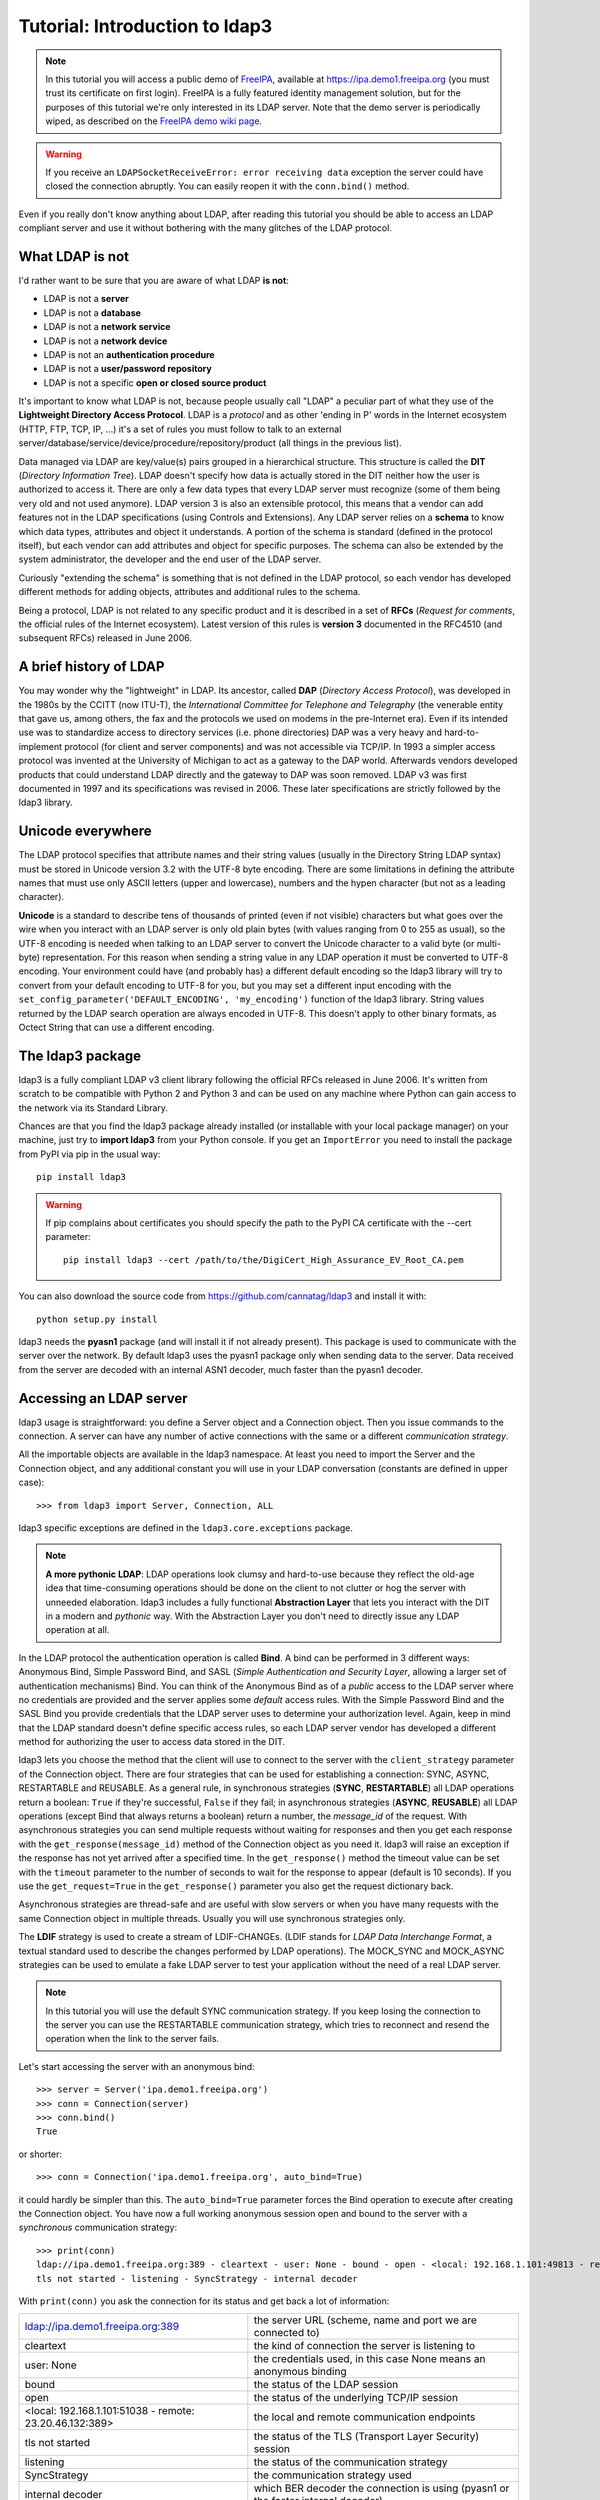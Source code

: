 Tutorial: Introduction to ldap3
###############################

.. note::
    In this tutorial you will access a public demo of `FreeIPA`_, available at https://ipa.demo1.freeipa.org (you must trust
    its certificate on first login). FreeIPA is a fully featured identity management solution, but for the purposes of this
    tutorial we're only interested in its LDAP server. Note that the demo server is periodically wiped, as described on the
    `FreeIPA demo wiki page`_.

    .. _FreeIPA: https://www.freeipa.org
    .. _FreeIPA demo wiki page: https://www.freeipa.org/page/Demo

.. warning::
    If you receive an ``LDAPSocketReceiveError: error receiving data`` exception the server could have
    closed the connection abruptly. You can easily reopen it with the ``conn.bind()`` method.


Even if you really don't know anything about LDAP, after reading this tutorial you should be able to access an LDAP compliant server and use it without bothering with
the many glitches of the LDAP protocol.

What LDAP is not
================
I'd rather want to be sure that you are aware of what LDAP **is not**:

- LDAP is not a **server**
- LDAP is not a **database**
- LDAP is not a **network service**
- LDAP is not a **network device**
- LDAP is not an **authentication procedure**
- LDAP is not a **user/password repository**
- LDAP is not a specific **open or closed source product**

It's important to know what LDAP is not, because people usually call "LDAP" a peculiar part of what they use of the
**Lightweight Directory Access Protocol**. LDAP is a *protocol* and as other 'ending in P' words in the Internet
ecosystem (HTTP, FTP, TCP, IP, ...) it's a set of rules you must follow to talk to an external
server/database/service/device/procedure/repository/product (all things in the previous list).

Data managed via LDAP are key/value(s) pairs grouped in a hierarchical structure. This structure is called the **DIT** (*Directory
Information Tree*). LDAP doesn't specify how data is actually stored in the DIT neither how the user is authorized to
access it. There are only a few data types that every LDAP server must recognize (some of them being very old and not used anymore).
LDAP version 3 is also an extensible protocol, this means that a vendor can add features not in the LDAP specifications (using Controls and Extensions).
Any LDAP server relies on a **schema** to know which data types, attributes and object it understands. A portion of the schema is standard
(defined in the protocol itself), but each vendor can add attributes and object for specific purposes. The schema can also be extended by the
system administrator, the developer and the end user of the LDAP server.

Curiously "extending the schema" is something that is not defined in the LDAP protocol, so each vendor has developed
different methods for adding objects, attributes and additional rules to the schema.

Being a protocol, LDAP is not related to any specific product and it is described in a set of **RFCs** (*Request for
comments*, the official rules of the Internet ecosystem). Latest version of this rules is **version 3** documented
in the RFC4510 (and subsequent RFCs) released in June 2006.

A brief history of LDAP
=======================
You may wonder why the "lightweight" in LDAP. Its ancestor, called **DAP** (*Directory Access Protocol*), was developed
in the 1980s by the CCITT (now ITU-T), the *International Committee for Telephone and Telegraphy* (the venerable entity
that gave us, among others, the fax and the protocols we used on modems in the pre-Internet era). Even if its intended use
was to standardize access to directory services (i.e. phone directories) DAP was a very heavy and hard-to-implement protocol
(for client and server components) and was not accessible via TCP/IP. In 1993 a simpler access protocol was
invented at the University of Michigan to act as a gateway to the DAP world. Afterwards vendors developed
products that could understand LDAP directly and the gateway to DAP was soon removed. LDAP v3 was first documented
in 1997 and its specifications was revised in 2006. These later specifications are strictly followed by the ldap3 library.

Unicode everywhere
==================
The LDAP protocol specifies that attribute names and their string values (usually in the Directory String LDAP syntax) must
be stored in Unicode version 3.2 with the UTF-8 byte encoding. There are some limitations in defining the attribute names
that must use only ASCII letters (upper and lowercase), numbers and the hypen character (but not as a leading character).

**Unicode** is a standard to describe tens of thousands of printed (even if not visible) characters but what goes over the wire
when you interact with an LDAP server is only old plain bytes (with values ranging from 0 to 255 as usual), so the UTF-8
encoding is needed when talking to an LDAP server to convert the Unicode character to a valid byte (or multi-byte)
representation. For this reason when sending a string value in any LDAP operation it must be converted to
UTF-8 encoding. Your environment could have (and probably has) a different default encoding so the ldap3 library
will try to convert from your default encoding to UTF-8 for you, but you may set a different input encoding
with the ``set_config_parameter('DEFAULT_ENCODING', 'my_encoding')`` function of the ldap3 library. String values
returned by the LDAP search operation are always encoded in UTF-8. This doesn't apply to other binary formats, as
Octect String that can use a different encoding.

The ldap3 package
=================
ldap3 is a fully compliant LDAP v3 client library following the official RFCs released in June 2006. It's written from
scratch to be compatible with Python 2 and Python 3 and can be used on any machine where Python can gain access to the
network via its Standard Library.

Chances are that you find the ldap3 package already installed (or installable with your local package manager) on your machine, just try
to **import ldap3** from your Python console. If you get an ``ImportError`` you need to install the package from PyPI via
pip in the usual way::

    pip install ldap3

.. warning::
   If pip complains about certificates you should specify the path to the PyPI CA certificate with the --cert parameter::

      pip install ldap3 --cert /path/to/the/DigiCert_High_Assurance_EV_Root_CA.pem

You can also download the source code from https://github.com/cannatag/ldap3 and install it with::

    python setup.py install

ldap3 needs the **pyasn1** package (and will install it if not already present). This package is used to communicate with
the server over the network. By default ldap3 uses the pyasn1 package only when sending data to the server. Data received
from the server are decoded with an internal ASN1 decoder, much faster than the pyasn1 decoder.

Accessing an LDAP server
========================
ldap3 usage is straightforward: you define a Server object and a Connection object. Then you issue commands to the connection.
A server can have any number of active connections with the same or a different *communication strategy*.

All the importable objects are available in the ldap3 namespace. At least you need to import the Server and the Connection object, and any additional constant you will use in your LDAP conversation (constants are defined in upper case)::

    >>> from ldap3 import Server, Connection, ALL

ldap3 specific exceptions are defined in the ``ldap3.core.exceptions`` package.

.. note:: **A more pythonic LDAP**: LDAP operations look clumsy and hard-to-use because they reflect the old-age idea
    that time-consuming operations should be done on the client to not clutter or hog the server with unneeded elaboration.
    ldap3 includes a fully functional **Abstraction Layer** that lets you interact with the DIT in a modern and *pythonic*
    way. With the Abstraction Layer you don't need to directly issue any LDAP operation at all.

In the LDAP protocol the authentication operation is called **Bind**. A bind can be performed in 3 different ways: Anonymous Bind,
Simple Password Bind, and SASL (*Simple Authentication and Security Layer*, allowing a larger set of authentication mechanisms)
Bind. You can think of the Anonymous Bind as of a *public* access to the LDAP server where no credentials are provided
and the server applies some *default* access rules. With the Simple Password Bind and the SASL Bind you provide credentials
that the LDAP server uses to determine your authorization level. Again, keep in mind that the LDAP standard doesn't define
specific access rules, so each LDAP server vendor has developed a different method for authorizing the user to access
data stored in the DIT.

ldap3 lets you choose the method that the client will use to connect to the server with the ``client_strategy`` parameter
of the Connection object. There are four strategies that can be used for establishing a connection: SYNC, ASYNC, RESTARTABLE
and REUSABLE. As a general rule, in synchronous strategies (**SYNC**, **RESTARTABLE**) all LDAP operations return a
boolean: ``True`` if they're successful, ``False`` if they fail; in asynchronous strategies (**ASYNC**, **REUSABLE**) all
LDAP operations (except Bind that always returns a boolean) return a number, the *message_id* of the request. With
asynchronous strategies you can send multiple requests without waiting for responses and then you get each response with
the ``get_response(message_id)`` method of the Connection object as you need it. ldap3 will raise an exception if
the response has not yet arrived after a specified time. In the ``get_response()`` method the timeout value can be set
with the ``timeout`` parameter to the number of seconds to wait for the response to appear (default is 10 seconds).
If you use the ``get_request=True`` in the ``get_response()`` parameter you also get the request dictionary back.

Asynchronous strategies are thread-safe and are useful with slow servers or when you have many requests with the same
Connection object in multiple threads. Usually you will use synchronous strategies only.

The **LDIF** strategy is used to create a stream of LDIF-CHANGEs. (LDIF stands for *LDAP Data Interchange Format*, a textual
standard used to describe the changes performed by LDAP operations). The MOCK_SYNC and MOCK_ASYNC strategies can be
used to emulate a fake LDAP server to test your application without the need of a real LDAP server.

.. note::
    In this tutorial you will use the default SYNC communication strategy. If you keep losing the connection to the server
    you can use the RESTARTABLE communication strategy, which tries to reconnect and resend the operation when the link
    to the server fails.

Let's start accessing the server with an anonymous bind::

    >>> server = Server('ipa.demo1.freeipa.org')
    >>> conn = Connection(server)
    >>> conn.bind()
    True

or shorter::

    >>> conn = Connection('ipa.demo1.freeipa.org', auto_bind=True)

it could hardly be simpler than this. The ``auto_bind=True`` parameter forces the Bind operation to execute after creating the
Connection object. You have now a full working anonymous session open and bound to the server with a *synchronous*
communication strategy::

    >>> print(conn)
    ldap://ipa.demo1.freeipa.org:389 - cleartext - user: None - bound - open - <local: 192.168.1.101:49813 - remote: 209.132.178.99:389> -
    tls not started - listening - SyncStrategy - internal decoder

With ``print(conn)`` you ask the connection for its status and get back a lot of information:

======================================================= =================================================================================
ldap://ipa.demo1.freeipa.org:389                        the server URL (scheme, name and port we are connected to)
cleartext                                               the kind of connection the server is listening to
user: None                                              the credentials used, in this case None means an anonymous binding
bound                                                   the status of the LDAP session
open                                                    the status of the underlying TCP/IP session
<local: 192.168.1.101:51038 - remote: 23.20.46.132:389> the local and remote communication endpoints
tls not started                                         the status of the TLS (Transport Layer Security) session
listening                                               the status of the communication strategy
SyncStrategy                                            the communication strategy used
internal decoder                                        which BER decoder the connection is using (pyasn1 or the faster internal decoder)
======================================================= =================================================================================

.. note::
    Object representation: the ldap3 library uses the following object representation rule: when you use ``str()`` you get
    back information about the status of the object in a human readable format, when you use ``repr()`` you get back a
    string you can use in the Python console to recreate the object. ``print()`` always return the ``str()`` representation.
    Typing at the ``>>>`` prompt always return the ``repr`` representation that can be used to recreate the object in your code.

If you ask for the ``repr()`` representation of the conn object you can get a snippet of Python code::

    >>> conn
    Connection(server=Server(host='ipa.demo1.freeipa.org', port=389, use_ssl=False, get_info='NO_INFO'), auto_bind='NONE',
    version=3, authentication='ANONYMOUS', client_strategy='SYNC', auto_referrals=True, check_names=True, read_only=False,
    lazy=False, raise_exceptions=False, fast_decoder=True)

If you just copy and paste the object representation at the ``>>>`` prompt you can instantiate a new object similar to
the original one. This is helpful when experimenting in the interactive console and works for most of the ldap3 library
objects::

   >>> server
   Server(host='ipa.demo1.freeipa.org', port=389, use_ssl=False, get_info='NO_INFO')

.. note::
    The tutorial is intended to be used from the *REPL* (Read, Evaluate, Print, Loop), the interactive Python command
    line where you can directly type Python statements at the **>>>** prompt. The REPL implicitly use the ``repr()``
    representation for showing the output of a statement. If you instead want the ``str()`` representation you must
    explicitly ask for it using the ``print()`` function.

Getting information from the server
===================================
The LDAP protocol specifies that an LDAP server must return some information about itself. You can inspect them with
the ``.info`` attribute of the Server object::

    >>> server = Server('ipa.demo1.freeipa.org',  get_info=ALL)
    >>> conn = Connection(server, auto_bind=True)
    >>> server.info
    DSA info (from DSE):
      Supported LDAP Versions: 2, 3
      Naming Contexts:
        cn=changelog
        dc=demo1,dc=freeipa,dc=org
        o=ipaca
      Alternative Servers: None
      Supported Controls:
        1.2.840.113556.1.4.319 - LDAP Simple Paged Results - Control - RFC2696
        1.2.840.113556.1.4.473 - Sort Request - Control - RFC2891
        1.3.6.1.1.13.1 - LDAP Pre-read - Control - RFC4527
        1.3.6.1.1.13.2 - LDAP Post-read - Control - RFC4527
        1.3.6.1.4.1.1466.29539.12 - Chaining loop detect - Control - SUN microsystems
        1.3.6.1.4.1.42.2.27.8.5.1 - Password policy - Control - IETF DRAFT behera-ldap-password-policy
        1.3.6.1.4.1.42.2.27.9.5.2 - Get effective rights - Control - IETF DRAFT draft-ietf-ldapext-acl-model
        1.3.6.1.4.1.42.2.27.9.5.8 - Account usability - Control - SUN microsystems
        1.3.6.1.4.1.4203.1.9.1.1 - LDAP content synchronization - Control - RFC4533
        1.3.6.1.4.1.4203.666.5.16 - LDAP Dereference - Control - IETF DRAFT draft-masarati-ldap-deref
        2.16.840.1.113730.3.4.12 - Proxied Authorization (old) - Control - Netscape
        2.16.840.1.113730.3.4.13 - iPlanet Directory Server Replication Update Information - Control - Netscape
        2.16.840.1.113730.3.4.14 - Search on specific database - Control - Netscape
        2.16.840.1.113730.3.4.15 - Authorization Identity Response Control - Control - RFC3829
        2.16.840.1.113730.3.4.16 - Authorization Identity Request Control - Control - RFC3829
        2.16.840.1.113730.3.4.17 - Real attribute only request - Control - Netscape
        2.16.840.1.113730.3.4.18 - Proxy Authorization Control - Control - RFC6171
        2.16.840.1.113730.3.4.19 - Chaining loop detection - Control - Netscape
        2.16.840.1.113730.3.4.2 - ManageDsaIT - Control - RFC3296
        2.16.840.1.113730.3.4.20 - Mapping Tree Node - Use one backend [extended] - Control - openLDAP
        2.16.840.1.113730.3.4.3 - Persistent Search - Control - IETF
        2.16.840.1.113730.3.4.4 - Netscape Password Expired - Control - Netscape
        2.16.840.1.113730.3.4.5 - Netscape Password Expiring - Control - Netscape
        2.16.840.1.113730.3.4.9 - Virtual List View Request - Control - IETF
        2.16.840.1.113730.3.8.10.6 - OTP Sync Request - Control - freeIPA
      Supported Extensions:
        1.3.6.1.4.1.1466.20037 - StartTLS - Extension - RFC4511-RFC4513
        1.3.6.1.4.1.4203.1.11.1 - Modify Password - Extension - RFC3062
        1.3.6.1.4.1.4203.1.11.3 - Who am I - Extension - RFC4532
        2.16.840.1.113730.3.5.10 - Distributed Numeric Assignment Extended Request - Extension - Netscape
        2.16.840.1.113730.3.5.12 - Start replication request - Extension - Netscape
        2.16.840.1.113730.3.5.3 - Transaction Response Extended Operation - Extension - Netscape
        2.16.840.1.113730.3.5.4 - iPlanet Replication Response Extended Operation - Extension - Netscape
        2.16.840.1.113730.3.5.5 - iPlanet End Replication Request Extended Operation - Extension - Netscape
        2.16.840.1.113730.3.5.6 - iPlanet Replication Entry Request Extended Operation - Extension - Netscape
        2.16.840.1.113730.3.5.7 - iPlanet Bulk Import Start Extended Operation - Extension - Netscape
        2.16.840.1.113730.3.5.8 - iPlanet Bulk Import Finished Extended Operation - Extension - Netscape
        2.16.840.1.113730.3.5.9 - iPlanet Digest Authentication Calculation Extended Operation - Extension - Netscape
        2.16.840.1.113730.3.6.5 - Replication CleanAllRUV - Extension - Netscape
        2.16.840.1.113730.3.6.6 - Replication Abort CleanAllRUV - Extension - Netscape
        2.16.840.1.113730.3.6.7 - Replication CleanAllRUV Retrieve MaxCSN - Extension - Netscape
        2.16.840.1.113730.3.6.8 - Replication CleanAllRUV Check Status - Extension - Netscape
        2.16.840.1.113730.3.8.10.1 - KeyTab set - Extension - FreeIPA
        2.16.840.1.113730.3.8.10.3 - Enrollment join - Extension - FreeIPA
        2.16.840.1.113730.3.8.10.5 - KeyTab get - Extension - FreeIPA
      Supported SASL Mechanisms:
        EXTERNAL, GSS-SPNEGO, GSSAPI, DIGEST-MD5, CRAM-MD5, PLAIN, LOGIN, ANONYMOUS
      Schema Entry:
        cn=schema
    Vendor name: 389 Project
    Vendor version: 389-Directory/1.3.3.8 B2015.036.047
    Other:
      dataversion:
        020150912040104020150912040104020150912040104
      changeLog:
        cn=changelog
      lastchangenumber:
        3033
      firstchangenumber:
        1713
      lastusn:
        8284
      defaultnamingcontext:
        dc=demo1,dc=freeipa,dc=org
      netscapemdsuffix:
        cn=ldap://dc=ipa,dc=demo1,dc=freeipa,dc=org:389
      objectClass:
        top

This server (like most LDAP servers) lets an anonymous user know a lot about it:

========================= ======================= =============================================================
Supported LDAP Versions   2, 3                    Server supports LDAP 2 and 3
Naming contexts           <...>                   Server stores information for 3 different DIT partitions
Alternative servers       None                    This is the only replica of the database
Supported Controls        <...>                   Optional controls that can be sent in a request operation
Supported Extentions      <...>                   Additional extended operations understood by the server
Supported SASL Mechanisms <...>                   Different additional SASL authentication mechanisms available
Schema Entry              cn=schema               The location of the schema in the DIT
Vendor name               389 Project             The brand/mark/name of this LDAP server
Vendor version            389-Directory/1.3.3 ... The version of this LDAP server
Other                     ...                     Additional information provided by the server
========================= ======================= =============================================================

From this response we know that this server is a stand-alone LDAP server that can hold entries in the dc=demo1,dc=freeipa,dc=org
portion of the DIT (usually called *context*), that supports various SASL access mechanisms and that is based on the
"389 Directory Service" server. Furthermore in the Supported Controls we can see it supports "paged searches", and the
"who am i" and "StartTLS" extended operations in Supported Extensions.

.. note:: Controls vs Extensions: in LDAP a *Control* is some additional information that can be attached to any LDAP
   request or response, while an *Extension* is a custom command that can be sent to the LDAP server in an **Extended
   Operation** Request. A Control usually modifies the behaviour of a standard LDAP operation, while an Extension is
   a completely new kind of operation that each vendor is free to include in its LDAP server implementation.
   An LDAP server declares which controls and which extendend operations it understands. The ldap3 library decodes the
   known supported controls and extended operation and includes a brief description and a reference to the relevant
   RFC in the ``.info`` attribute (when known). Not all controls or extensions are intended to be used by clients. Some controls and
   extensions are used by servers that hold a replica or a data partition. Unfortunately in the LDAP specifications
   there is no way to specify if such extensions are reserved for a server (**DSA**, *Directory Server Agent* in LDAP
   parlance) to server communication (for example in replicas or partitions management) or can be used
   by clients (**DUA**, *Directory User Agent*). Because the LDAP protocols doesn't provide a specific way for DSAs
   to communicate with each other, a DSA actually presents itself as a DUA to another DSA.

An LDAP server stores information about known *types* in its **schema**. The schema includes all information needed by
a client to correctly perform LDAP operations. Let's examine the LDAP server schema for the ipa.demo1.freeipa.org server::

    >>> server.schema
    DSA Schema from: cn=schema
      Attribute types:{'ipaNTTrustForestTrustInfo': Attribute type: 2.16.840.1.113730.3.8.11.17
      Short name: ipaNTTrustForestTrustInfo
      Description: Forest trust information for a trusted domain object
      Equality rule: octetStringMatch
      Syntax: 1.3.6.1.4.1.1466.115.121.1.40 [('1.3.6.1.4.1.1466.115.121.1.40', 'LDAP_SYNTAX', 'Octet String', 'RFC4517')]
      'ntUserCreateNewAccount': Attribute type: 2.16.840.1.113730.3.1.42
      Short name: ntUserCreateNewAccount
      Description: Netscape defined attribute type
      Single Value: True
      Syntax: 1.3.6.1.4.1.1466.115.121.1.15 [('1.3.6.1.4.1.1466.115.121.1.15', 'LDAP_SYNTAX', 'Directory String', 'RFC4517')]
      Extensions:
        X-ORIGIN: Netscape NT Synchronization
      'passwordGraceUserTime': Attribute type: 2.16.840.1.113730.3.1.998
      Short name: passwordGraceUserTime, pwdGraceUserTime
      Description: Netscape defined password policy attribute type
      Single Value: True
      Usage: Directory operation
      Syntax: 1.3.6.1.4.1.1466.115.121.1.15 [('1.3.6.1.4.1.1466.115.121.1.15', 'LDAP_SYNTAX', 'Directory String', 'RFC4517')]
      Extensions:
        X-ORIGIN: Netscape Directory Server
      'nsslapd-ldapilisten': Attribute type: 2.16.840.1.113730.3.1.2229
      Short name: nsslapd-ldapilisten
      Description: Netscape defined attribute type
      Single Value: True
      Syntax: 1.3.6.1.4.1.1466.115.121.1.15 [('1.3.6.1.4.1.1466.115.121.1.15', 'LDAP_SYNTAX', 'Directory String', 'RFC4517')]
      Extensions:
        X-ORIGIN: Netscape Directory Server
      'bootParameter': Attribute type: 1.3.6.1.1.1.1.23
      Short name: bootParameter
      Description: Standard LDAP attribute type
      Syntax: 1.3.6.1.4.1.1466.115.121.1.26 [('1.3.6.1.4.1.1466.115.121.1.26', 'LDAP_SYNTAX', 'IA5 String', 'RFC4517')]
      Extensions:
        X-ORIGIN: RFC 2307

      <...long list of descriptors...>


The schema is a very long list that describes what type of data the server understands. It also specifies
what attributes can be stored in each class. Some classes are containers for other entries (either container or leaf)
and are used to build the hierarchy of the DIT. Container entries can have attributes too.
One important specification in the schema is if the attribute is *multi-valued* or not. A multi-valued attribute can
store one or more values. Every LDAP server must at least support the standard LDAP3 schema but can have additional
custom classes and attributes. The schema defines also the *syntaxes* and the *matching rules* of the different
data types stored in the DIT.

.. note::
   Object classes and attributes are independent objects. An attribute is not a "child" of a class neither a
   class is a "parent" of any attribute. Classes and attributes are linked in the schema with the ``MAY`` and ``MUST`` options
   of the object class definition that specifies what attributes an entry can contain and which of them are mandatory.

.. note::
   There are 3 different types of object classes: **ABSTRACT** (used only when defining the class hierarchy), **STRUCTURAL** (used to
   create concrete entries) and **AUXILIARY** (used to add additional attributes to an entry). Only one structural class can be used
   in an entry, while many auxiliary classes can be added to the same entry. Adding an object class to an entry simply means
   that the attribute types defined in that object class can be stored in that entry.

If the ldap3 library is aware of the schema used by the LDAP server it will try to automatically convert data retrieved by the Search
operation to their representation. An integer will be returned as an int, a generalizedDate as a datetime object and so on.
If you don't read the schema all the values are returned as bytes and unicode strings. You can control this behaviour with
the ``get_info`` parameter of the Server object and the ``check_names`` parameter of the Connection object.

Logging into the server
=======================
You haven't provided any credentials to the server yet, but you received a response anyway. This means that LDAP allows users to perform
operations anonymously without declaring their identity. Obviously what the server returns to an anonymous connection is someway limited.
This makes sense because originally the DAP protocol was intended for reading phone directories, as in a printed book, so its
content could be read by anyone.

If you want to establish an authenticated session you have two options: Simple Password and SASL. With Simple Password you provide
a **DN** (*Distinguished Name*) and a password. The server checks if your credentials are valid and permits or denies
access to the elements of the DIT. SASL provides additional methods to identify the user, as an external certificate or a Kerberos ticket.

.. note:: Distinguished Names: the DIT is a hierarchical structure, as a filesystem. To identify an entry you must specify
    its *path* in the DIT starting from the leaf that represents the entry up to the top of the Tree. This path is called the
    **Distinguished Name** (DN) of an entry and is constructed with key-value pairs, separated by a comma, of the names and the values
    of the entries that form the path from the leaf up to the top of the Tree. The DN of an entry is unique throughout the DIT
    and changes only if the entry is moved into another container within the DIT. The parts of the DN are called
    **Relative Distinguished Name** (RDN) because they are unique only in the context where they are defined. So, for example,
    if you have a *inetOrgPerson* entry with RDN ``cn=Fred`` that is stored in an *organizationaUnit* with RDN ``ou=users`` that
    is stored in an *organization* with RDN ``o=company`` the DN of the entry will be ``cn=Fred,ou=users,o=company``.
    The RDN value must be unique in the context where the entry is stored. LDAP also supports a (quite obscure) "multi-rdn"
    naming option where each part of the RDN is separated with the + character, as in ``cn=Fred+sn=Smith``.

.. warning:: Accessing Active Directory: with ldap3 you can also connect to an Active Directory server with the NTLM v2 protocol::

        >>> from ldap3 import Server, Connection, ALL, NTLM
        >>> server = Server('servername', get_info=ALL)
        >>> conn = Connection(server, user="Domain\\User", password="password", authentication=NTLM)

    This kind of authentication is not part of the LDAP 3 RFCs but uses a proprietary Microsoft authentication mechanism
    named SICILY. ldap3 implements it because it's much easier to use this method than Kerberos to access Active Directory.

Now try to ask to the server who you are::

    >>> conn.extend.standard.who_am_i()

We have used and Extended Operation, conveniently packaged in a function of the ``ldap3.extend.standard`` package, and get an empty response.
This means you have no authentication status on the server, so you are an **anonymous** user. This doesn't mean
that you are unknown to the server, actually you have a session open with it, so you can send additional operation requests. Even
if you don't send the anonymous bind operation the server will accept any operation requests as an anonymous user,
establishing a new session if needed.

.. note:: The ``extend`` namespace. The connection object has a special namespace called "extend" where more complex
    operations are defined. This namespace include a ``standard`` section and a number of specific vendor sections.
    In these sections you can find methods to perform tricky or hard-to-implement operations. For example in the
    ``microsoft`` section you can find a method to easily change the user password, and in the ``novell`` section
    a method to apply transactions to groups of LDAP operations. In the ``standard`` section you can also find an
    easy way to perform a paged search via generators.


.. warning:: Opening vs Binding: the LDAP protocol provides a Bind and an Unbind operation but, for historical reasons,
    they are not symmetrical. As any TCP connection the communication socket must be *open* before binding to the server.
    This is implicitly done by the ldap3 package when you issue a ``bind()`` or another operation or can be explicity
    done with the ``open()`` method of the Connection object. The Unbind operation is actually used to *terminate* the
    connection, both ending the session and closing the socket. After the ``unbind()`` operation the connection
    cannot be used anymore. If you want to access as another user or change the current session to an anonymous one,
    you must issue ``bind()`` again. The ldap3 library includes the ``rebind()`` method to access the same connection
    as a different user. You must use ``unbind()`` only when you want to close the network socket.

Try to specify an identity to access the DIT::

    >>> conn = Connection(server, 'uid=admin,cn=users,cn=accounts,dc=demo1,dc=freeipa,dc=org', 'Secret123', auto_bind=True)
    >>> conn.extend.standard.who_am_i()
    'dn: uid=admin,cn=users,cn=accounts,dc=demo1,dc=freeipa,dc=org'

Now the server knows that you are a valid user and the ``who_am_i()`` extended operation returns your identity.

Establishing a secure connection
================================
If you check the connection info you can see that the Connection is using a cleartext (insecure) channel::

    >>> print(conn)
    ldap://ipa.demo1.freeipa.org:389 - **cleartext** - user: uid=admin,cn=users,cn=accounts,dc=demo1,dc=freeipa,dc=org - bound - open - <local: 192.168.1.101:50164 - remote: 209.132.178.99:**389**> - **tls not started** - listening - SyncStrategy - internal decoder'

This means that credentials pass unencrypted over the wire, so they can be easily captured by network eavesdroppers
(with unencrypted connections a network sniffer can capture passwords and other sensitive data). The LDAP protocol provides
two ways to secure a connection: **LDAP over TLS** and the **StartTLS** extended operation. Both methods establish a secure TLS
connection: the former secure with TLS the communication channel as soon as the connection is open, while the latter can
be used at any time on an already open unsecure connection to secure it issuing the StartTLS operation.

.. warning:: LDAP URL scheme: a cleartext connection to a server can be expressed in the URL with the **ldap://** scheme,
    while LDAP over TLS can be indicated with **ldaps://** even if this is not specified in any of the LDAP RFCs.
    If a scheme is included in the server name while creating the Server object, the ldap3 library opens the proper port,
    unencrypted or with the specified TLS options (or the default TLS options if none is specified).

.. note:: Default port numbers: the default port for cleartext (unsecure) communication is **389**, while the default port
   for LDAP over TLS (secure) communication is **636**. Note that because you can start a session on the 389 port and then
    raise the security level with the StartTLS operation, you can have a secure communication even on the 389 port (usually
    considered unsecure). Obviously the server can listen on different ports. When defining the Server object you can specify
    which port to use with the ``port`` parameter. Keep this in mind if you need to connect to a server behind a firewall.

Now try to use the StartTLS extended operation::

    >>> conn.start_tls()
    True

if you check the connection status you can see that the session is on a secure channel now, even if started on a cleartext connection::

    >>> print(conn)
    ldap://ipa.demo1.freeipa.org:389 - cleartext - user: uid=admin,cn=users,cn=accounts,dc=demo1,dc=freeipa,dc=org - bound - open - <local: 192.168.1.101:50910 - remote: 209.132.178.99:389> - tls started - listening - SyncStrategy - internal decoder


To start the connection on a SSL socket::

    >>> server = Server('ipa.demo1.freeipa.org', use_ssl=True, get_info=ALL)
    >>> conn = Connection(server, 'uid=admin,cn=users,cn=accounts,dc=demo1,dc=freeipa,dc=org', 'Secret123', auto_bind=True)
    >>> print(conn)
    ldaps://ipa.demo1.freeipa.org:636 - ssl - user: uid=admin,cn=users,cn=accounts,dc=demo1,dc=freeipa,dc=org - bound - open - <local: 192.168.1.101:51438 - remote: 209.132.178.99:636> - tls not started - listening - SyncStrategy - internal decoder


Either with the former or the latter method the connection is now encrypted. We haven't specified any TLS option, so
there is no checking of certificate validity. You can customize the TLS behaviour providing a ``Tls`` object to the Server
object. The Tls object configures the security context::

    >>> from ldap3 import Tls
    >>> import ssl
    >>> tls_configuration = Tls(validate=ssl.CERT_REQUIRED, version=ssl.PROTOCOL_TLSv1)
    >>> server = Server('ipa.demo1.freeipa.org', use_ssl=True, tls=tls_configuration)
    >>> conn = Connection(server)
    >>> conn.open()
    ...
    ldap3.core.exceptions.LDAPSocketOpenError: (LDAPSocketOpenError('socket ssl wrapping error: [SSL: CERTIFICATE_VERIFY_FAILED] certificate verify failed (_ssl.c:600)',),)

In this case, using the FreeIPA demo server we get a LDAPSocketOpenError exception because the certificate cannot be verified.
You can configure the Tls object with a number of options. Look at :ref:`SSL and TLS <ssltls>` for more information.

The FreeIPA server doesn't return a valid certificate so to continue the tutorial let's revert the certificate validation to CERT_NONE::

    >>> tls_configuration.validate = ssl.CERT_NONE


Connection context manager
==========================
The Connection object responds to the context manager protocol, so you can perform LDAP operations with automatic open, bind and unbind as in the following example::

    >>> with Connection(server, 'uid=admin,cn=users,cn=accounts,dc=demo1,dc=freeipa,dc=org', 'Secret123') as conn:
            conn.search('dc=demo1,dc=freeipa,dc=org', '(&(objectclass=person)(uid=admin))', attributes=['sn','krbLastPwdChange', 'objectclass'])
            entry = conn.entries[0]
    True
    >>> conn.bound
    False
    >>> entry
    DN: uid=admin,cn=users,cn=accounts,dc=demo1,dc=freeipa,dc=org
    krbLastPwdChange: 2016-10-09 10:01:18+00:00
    objectclass: top
                 person
                 posixaccount
                 krbprincipalaux
                 krbticketpolicyaux
                 inetuser
                 ipaobject
                 ipasshuser
                 ipaSshGroupOfPubKeys
    sn: Administrator

When the Connection object exits the context manager it retains the state it had before entering the context. The connection
is always open and bound while in context. If the connection was not bound to the server when entering the context the
Unbind operation will be tried when you leave the context even if the operations in the context raise an exception.
